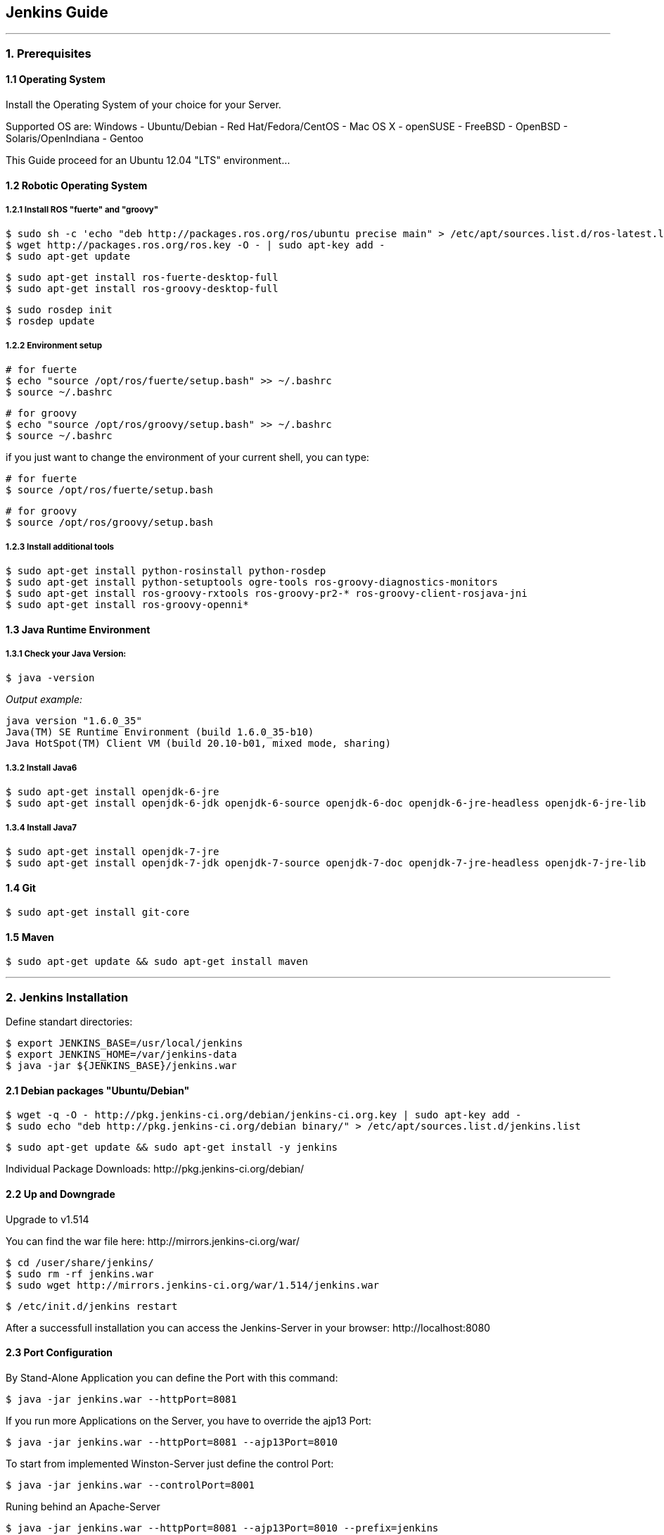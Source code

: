 == Jenkins Guide

''''

=== 1. Prerequisites

==== 1.1 Operating System
Install the Operating System of your choice for your Server.

Supported OS are:
Windows
- Ubuntu/Debian
- Red Hat/Fedora/CentOS
- Mac OS X
- openSUSE
- FreeBSD
- OpenBSD
- Solaris/OpenIndiana
- Gentoo

This Guide proceed for an Ubuntu 12.04 "LTS" environment...

==== 1.2 Robotic Operating System

===== 1.2.1 Install ROS "fuerte" and "groovy"
----
$ sudo sh -c 'echo "deb http://packages.ros.org/ros/ubuntu precise main" > /etc/apt/sources.list.d/ros-latest.list'
$ wget http://packages.ros.org/ros.key -O - | sudo apt-key add -
$ sudo apt-get update
----
----
$ sudo apt-get install ros-fuerte-desktop-full
$ sudo apt-get install ros-groovy-desktop-full
----
----
$ sudo rosdep init
$ rosdep update
----

===== 1.2.2 Environment setup
----
# for fuerte
$ echo "source /opt/ros/fuerte/setup.bash" >> ~/.bashrc
$ source ~/.bashrc
----
----
# for groovy
$ echo "source /opt/ros/groovy/setup.bash" >> ~/.bashrc
$ source ~/.bashrc
----
if you just want to change the environment of your current shell, you can type:
----
# for fuerte
$ source /opt/ros/fuerte/setup.bash
----
----
# for groovy
$ source /opt/ros/groovy/setup.bash
----

===== 1.2.3 Install additional tools
----
$ sudo apt-get install python-rosinstall python-rosdep
$ sudo apt-get install python-setuptools ogre-tools ros-groovy-diagnostics-monitors
$ sudo apt-get install ros-groovy-rxtools ros-groovy-pr2-* ros-groovy-client-rosjava-jni
$ sudo apt-get install ros-groovy-openni*
----

==== 1.3 Java Runtime Environment
===== 1.3.1 Check your Java Version:
----
$ java -version
----
_Output example:_
----
java version "1.6.0_35"
Java(TM) SE Runtime Environment (build 1.6.0_35-b10)
Java HotSpot(TM) Client VM (build 20.10-b01, mixed mode, sharing)
----

===== 1.3.2 Install Java6
----
$ sudo apt-get install openjdk-6-jre
$ sudo apt-get install openjdk-6-jdk openjdk-6-source openjdk-6-doc openjdk-6-jre-headless openjdk-6-jre-lib 
----

===== 1.3.4 Install Java7
----
$ sudo apt-get install openjdk-7-jre
$ sudo apt-get install openjdk-7-jdk openjdk-7-source openjdk-7-doc openjdk-7-jre-headless openjdk-7-jre-lib
----

==== 1.4 Git
----
$ sudo apt-get install git-core
----

==== 1.5 Maven
----
$ sudo apt-get update && sudo apt-get install maven
----

''''

=== 2. Jenkins Installation

Define standart directories:
----
$ export JENKINS_BASE=/usr/local/jenkins
$ export JENKINS_HOME=/var/jenkins-data
$ java -jar ${JENKINS_BASE}/jenkins.war
----

==== 2.1 Debian packages "Ubuntu/Debian"
----
$ wget -q -O - http://pkg.jenkins-ci.org/debian/jenkins-ci.org.key | sudo apt-key add -
$ sudo echo "deb http://pkg.jenkins-ci.org/debian binary/" > /etc/apt/sources.list.d/jenkins.list
----
----
$ sudo apt-get update && sudo apt-get install -y jenkins
----

Individual Package Downloads: +http://pkg.jenkins-ci.org/debian/+

==== 2.2 Up and Downgrade
Upgrade to v1.514

You can find the war file here: +http://mirrors.jenkins-ci.org/war/+

----
$ cd /user/share/jenkins/
$ sudo rm -rf jenkins.war
$ sudo wget http://mirrors.jenkins-ci.org/war/1.514/jenkins.war
----
----
$ /etc/init.d/jenkins restart
----

After a successfull installation you can access the Jenkins-Server in your browser: +http://localhost:8080+

==== 2.3 Port Configuration
By Stand-Alone Application you can define the Port with this command:
----
$ java -jar jenkins.war --httpPort=8081
----

If you run more Applications on the Server, you have to override the ajp13 Port:
----
$ java -jar jenkins.war --httpPort=8081 --ajp13Port=8010
----

To start from implemented Winston-Server just define the control Port:
----
$ java -jar jenkins.war --controlPort=8001
----

Runing behind an Apache-Server
----
$ java -jar jenkins.war --httpPort=8081 --ajp13Port=8010 --prefix=jenkins
----

==== 2.4 Start and stop the Jenkins-Server on an Application-Server
----
$ /etc/init.d/jenkins stop
$ /etc/init.d/jenkins start
----

==== 2.5 Memory Considerations
Define the JAVA_OPTS, MAVEN_OPTS and ANT_OPTS:
----
$ export JAVA_OPTS=-Djava.awt.headless=true -Xmx512m -DJENKINS_HOME=/data/jenkins
$ export MAVEN_OPTS="-Xm512m -XX:MaxPermSize=256m"
$ export ANT_OPTS="-Xm512m -XX:MaxPermSize=256m"
----

''''

=== 3. Jenkins Configuration

==== 3.1 Configure Global Security
First off all went to +http://localhost:8080/configureSecurity/?+ and check under *Security Realm*
"Jenkins’s own user database".

Than under *Authorization* "Project-based Matrix Authorization Strategy" and add an Admin-User by give them the option
"Administer" in the table.

After that click save and the Jenkins Server will prompt you to register.
Register with the admin user name you give and insert the password of your choice.

Now your Server is secured standart. You can also use the listed "security methods".

==== 3.2 System Configuration
Under +http://localhost:8080/configure+ you can configure your Jenkins-Server.

On the top you can see where Jenkins have the Home Directory. 

In System Message you can create a Welcome Message for your Jenkins-Server.

On this site will be listed the PlugIn configuration options too!

==== 3.3 JDKs
*TODO*

==== 3.4 Build Tools
*TODO*

===== 3.4.1 Ant
*TODO*

===== 3.4.2 Maven
*TODO*

===== 3.4.3 Shell-Scripting
*TODO*

==== 3.5 Version Control Tools
*TODO*

==== 3.6 Mail-Server
*TODO*

''''

=== 4. Jenkins-PlugIns Installation

Went to +http://localhost:8080/pluginManager/available+ and "check" the wanted PlugIns for installation.

For more information visit the Jenkins Wiki for PlugIns: +https://wiki.jenkins-ci.org/display/JENKINS/Plugins+

''''

=== 5. IPA Configuration

==== 5.1 Master
*TODO*

==== 5.2 Slave
*TODO*

==== 5.3 The Cob-Pipeline
*TODO*

''''

=== 6. Build Jobs

==== 6.1 Creating a Build Job
*TODO*

===== 6.1.1 General Options
*TODO*

===== 6.1.2 Advanced Project Options
*TODO*

==== 6.2 Configuring Source Code Management
*TODO*

===== 6.2.1 Subversion
*TODO*

===== 6.2.2 Git
*TODO*

==== 6.3 Build Triggers
*TODO*

===== 6.3.1 Scheduled Build Jobs
*TODO*

===== 6.3.2 Polling the SCM
*TODO*

===== 6.3.3 Triggering Builds Remotely
*TODO*

===== 6.3.4 Manual Build Jobs
*TODO*

==== 6.4 Build Steps
*TODO*

===== 6.4.1 Ant Build Steps
*TODO*

===== 6.4.2 Maven Build Steps
*TODO*

===== 6.4.3 Executing a Shell or Windows Batch Command
*TODO*

===== 6.4.4 Using Jenkins Environment Variables in Builds
*TODO*

===== 6.4.5 Runing Groovy Scripts
*TODO*

''''
